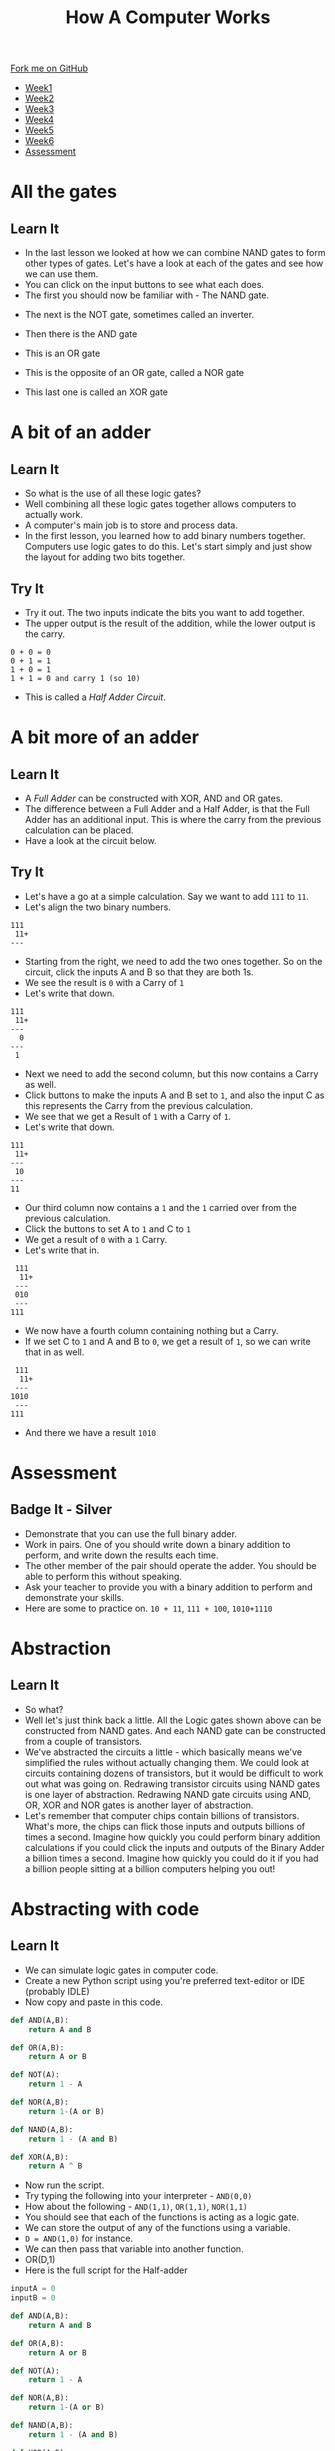 #+STARTUP:indent
#+HTML_HEAD: <link rel="stylesheet" type="text/css" href="css/styles.css"/>
#+HTML_HEAD_EXTRA: <link href='http://fonts.googleapis.com/css?family=Ubuntu+Mono|Ubuntu' rel='stylesheet' type='text/css'>
#+HTML_HEAD_EXTRA: <script src="http://ajax.googleapis.com/ajax/libs/jquery/1.9.1/jquery.min.js" type="text/javascript"></script>
#+HTML_HEAD_EXTRA: <script src="js/navbar.js" type="text/javascript"></script>
#+OPTIONS: f:nil author:nil num:1 creator:nil timestamp:nil toc:nil html-style:nil

#+TITLE: How A Computer Works
#+AUTHOR: Marc Scott

#+BEGIN_HTML
  <div class="github-fork-ribbon-wrapper left">
    <div class="github-fork-ribbon">
      <a href="https://github.com/MarcScott/8-CS-Computers">Fork me on GitHub</a>
    </div>
  </div>
<div id="stickyribbon">
    <ul>
      <li><a href="1_Lesson.html">Week1</a></li>
      <li><a href="2_Lesson.html">Week2</a></li>
      <li><a href="3_Lesson.html">Week3</a></li>
      <li><a href="4_Lesson.html">Week4</a></li>
      <li><a href="5_Lesson.html">Week5</a></li>
      <li><a href="6_Lesson.html">Week6</a></li>

      <li><a href="assessment.html">Assessment</a></li>

    </ul>
  </div>
#+END_HTML
* COMMENT Use as a template
:PROPERTIES:
:HTML_CONTAINER_CLASS: activity
:END:
** Learn It
:PROPERTIES:
:HTML_CONTAINER_CLASS: learn
:END:

** Research It
:PROPERTIES:
:HTML_CONTAINER_CLASS: research
:END:

** Design It
:PROPERTIES:
:HTML_CONTAINER_CLASS: design
:END:

** Build It
:PROPERTIES:
:HTML_CONTAINER_CLASS: build
:END:

** Test It
:PROPERTIES:
:HTML_CONTAINER_CLASS: test
:END:

** Run It
:PROPERTIES:
:HTML_CONTAINER_CLASS: run
:END:

** Document It
:PROPERTIES:
:HTML_CONTAINER_CLASS: document
:END:

** Code It
:PROPERTIES:
:HTML_CONTAINER_CLASS: code
:END:

** Program It
:PROPERTIES:
:HTML_CONTAINER_CLASS: program
:END:

** Try It
:PROPERTIES:
:HTML_CONTAINER_CLASS: try
:END:

** Badge It
:PROPERTIES:
:HTML_CONTAINER_CLASS: badge
:END:

** Save It
:PROPERTIES:
:HTML_CONTAINER_CLASS: save
:END:
* All the gates
:PROPERTIES:
:HTML_CONTAINER_CLASS: activity
:END:
** Learn It
:PROPERTIES:
:HTML_CONTAINER_CLASS: learn
:END:
- In the last lesson we looked at how we can combine NAND gates to form other types of gates. Let's have a look at each of the gates and see how we can use them.
- You can click on the input buttons to see what each does.
- The first you should now be familiar with - The NAND gate.
#+BEGIN_HTML
<object data="js/NANDsmall.html" width='200px' height='100px'></object>
#+END_HTML
- The next is the NOT gate, sometimes called an inverter.
#+BEGIN_HTML
<object data="js/NOT.html" width='200px' height='100px'></object>
#+END_HTML
- Then there is the AND gate
#+BEGIN_HTML
<object data="js/AND.html" width='200px' height='100px'></object>
#+END_HTML
- This is an OR gate
#+BEGIN_HTML
<object data="js/OR.html" width='200px' height='100px'></object>
#+END_HTML
- This is the opposite of an OR gate, called a NOR gate
#+BEGIN_HTML
<object data="js/NOR.html" width='200px' height='100px'></object>
#+END_HTML
- This last one is called an XOR gate
#+BEGIN_HTML
<object data="js/XOR.html" width='200px' height='100px'></object>
#+END_HTML
* A bit of an adder
:PROPERTIES:
:HTML_CONTAINER_CLASS: activity
:END:
** Learn It
:PROPERTIES:
:HTML_CONTAINER_CLASS: learn
:END:
- So what is the use of all these logic gates?
- Well combining all these logic gates together allows computers to actually work.
- A computer's main job is to store and process data.
- In the first lesson, you learned how to add binary numbers together. Computers use logic gates to do this. Let's start simply and just show the layout for adding two bits together.
#+BEGIN_HTML
<object data="js/adder.html" width='250px' height='200px'></object>
#+END_HTML
** Try It
:PROPERTIES:
:HTML_CONTAINER_CLASS: try
:END:

- Try it out. The two inputs indicate the bits you want to add together.
- The upper output is the result of the addition, while the lower output is the carry.
#+BEGIN_EXAMPLE
0 + 0 = 0
0 + 1 = 1
1 + 0 = 1
1 + 1 = 0 and carry 1 (so 10)
#+END_EXAMPLE
- This is called a /Half Adder Circuit/.
* A bit more of an adder
:PROPERTIES:
:HTML_CONTAINER_CLASS: activity
:END:
** Learn It
:PROPERTIES:
:HTML_CONTAINER_CLASS: learn
:END:
- A /Full Adder/ can be constructed with XOR, AND and OR gates.
- The difference between a Full Adder and a Half Adder, is that the Full Adder has an additional input. This is where the carry from the previous calculation can be placed.
- Have a look at the circuit below.
:PROPERTIES:
:HTML_CONTAINER_CLASS: activity
:END:
#+BEGIN_HTML
<object data="js/fulladder.html" width='500px' height='230px'></object>
#+END_HTML
** Try It
:PROPERTIES:
:HTML_CONTAINER_CLASS: try
:END:
- Let's have a go at a simple calculation. Say we want to add =111= to =11=.
- Let's align the two binary numbers.
#+BEGIN_EXAMPLE
 111
  11+
 ---
#+END_EXAMPLE
- Starting from the right, we need to add the two ones together. So on the circuit, click the inputs A and B so that they are both 1s.
- We see the result is =0= with a Carry of =1=
- Let's write that down.
#+BEGIN_EXAMPLE
 111
  11+
 ---
   0
 ---
  1
#+END_EXAMPLE
- Next we need to add the second column, but this now contains a Carry as well.
- Click buttons to make the inputs A and B set to =1=, and also the input C as this represents the Carry from the previous calculation.
- We see that we get a Result of =1= with a Carry of =1=.
- Let's write that down.
#+BEGIN_EXAMPLE
 111
  11+
 ---
  10
 ---
 11
#+END_EXAMPLE
- Our third column now contains a =1= and the =1= carried over from the previous calculation.
- Click the buttons to set A to =1= and C to =1=
- We get a result of =0= with a =1= Carry.
- Let's write that in.
#+BEGIN_EXAMPLE
 111
  11+
 ---
 010
 ---
111
#+END_EXAMPLE
- We now have a fourth column containing nothing but a Carry.
- If we set C to =1= and A and B to =0=, we get a result of =1=, so we can write that in as well.
#+BEGIN_EXAMPLE
 111
  11+
 ---
1010
 ---
111
#+END_EXAMPLE
- And there we have a result =1010=

* Assessment
:PROPERTIES:
:HTML_CONTAINER_CLASS: activity
:END:
** Badge It - Silver
:PROPERTIES:
:HTML_CONTAINER_CLASS: badge
:END:
- Demonstrate that you can use the full binary adder.
- Work in pairs. One of you should write down a binary addition to perform, and write down the results each time.
- The other member of the pair should operate the adder. You should be able to perform this without speaking.
- Ask your teacher to provide you with a binary addition to perform and demonstrate your skills.
- Here are some to practice on. =10 + 11=, =111 + 100=, =1010+1110=
* Abstraction
:PROPERTIES:
:HTML_CONTAINER_CLASS: activity
:END:
** Learn It
:PROPERTIES:
:HTML_CONTAINER_CLASS: learn
:END:
- So what?
- Well let's just think back a little. All the Logic gates shown above can be constructed from NAND gates. And each NAND gate can be constructed from a couple of transistors.
- We've abstracted the circuits a little - which basically means we've simplified the rules without actually changing them. We could look at circuits containing dozens of transistors, but it would be difficult to work out what was going on. Redrawing transistor circuits using NAND gates is one layer of abstraction. Redrawing NAND gate circuits using AND, OR, XOR and NOR gates is another layer of abstraction.
- Let's remember that computer chips contain billions of transistors. What's more, the chips can flick those inputs and outputs billions of times a second. Imagine how quickly you could perform binary addition calculations if you could click the inputs and outputs of the Binary Adder a billion times a second. Imagine how quickly you could do it if you had a billion people sitting at a billion computers helping you out!
* Abstracting with code
:PROPERTIES:
:HTML_CONTAINER_CLASS: activity
:END:
** Learn It
:PROPERTIES:
:HTML_CONTAINER_CLASS: learn
:END:
- We can simulate logic gates in computer code.
- Create a new Python script using you're preferred text-editor or IDE (probably IDLE)
- Now copy and paste in this code.
#+BEGIN_SRC python
  def AND(A,B):
      return A and B

  def OR(A,B):
      return A or B

  def NOT(A):
      return 1 - A

  def NOR(A,B):
      return 1-(A or B)

  def NAND(A,B):
      return 1 - (A and B)

  def XOR(A,B):
      return A ^ B
#+END_SRC
- Now run the script.
- Try typing the following into your interpreter - =AND(0,0)=
- How about the following - =AND(1,1)=, =OR(1,1)=, =NOR(1,1)=
- You should see that each of the functions is acting as a logic gate.
- We can store the output of any of the functions using a variable.
- =D = AND(1,0)= for instance.
- We can then pass that variable into another function.
- OR(D,1)
- Here is the full script for the Half-adder
#+BEGIN_SRC python
  inputA = 0
  inputB = 0

  def AND(A,B):
      return A and B

  def OR(A,B):
      return A or B

  def NOT(A):
      return 1 - A

  def NOR(A,B):
      return 1-(A or B)

  def NAND(A,B):
      return 1 - (A and B)

  def XOR(A,B):
      return A ^ B

  output = XOR(inputA,inputB)
  carry = AND(inputA,inputB)

  print('result =',output)
  print('carry =',carry)
#+END_SRC
** Try It
:PROPERTIES:
:HTML_CONTAINER_CLASS: try
:END:

- Try running the script using different values for the inputA and inputB and check that it works the same as the circuit.
* Assessment
:PROPERTIES:
:HTML_CONTAINER_CLASS: activity
:END:
** Badge It - Gold
:PROPERTIES:
:HTML_CONTAINER_CLASS: badge
:END:
- *Remember* - you can pass the output from one function to another function.
#+BEGIN_SRC python
D = AND(inputA,inputB)
E = NOR(inputA,inputB)
outputF = XOR(D,E)
#+END_SRC
- If you don't understand this then you'd best ask for some help from a peer or your teacher.
- To be awarded your Gold badge, you need to implement the Full Adder in code. Look at the circuit, and use it to help you pass the outputs of one function to another.
- Demonstrate your Python Full Adder to your teacher to get your badge.
* Assessment
:PROPERTIES:
:HTML_CONTAINER_CLASS: activity
:END:
** Badge It - Platinum
:PROPERTIES:
:HTML_CONTAINER_CLASS: badge
:END:
- Here is the circuit for a Full Subtractor from Wikipedia
[[http://upload.wikimedia.org/wikipedia/commons/thumb/6/68/FullSubtractor.svg/640px-FullSubtractor.svg.png]]
- Use this circuit to construct a Full Subtractor in Python code. Demonstrate it to your teacher when you have finished it.
